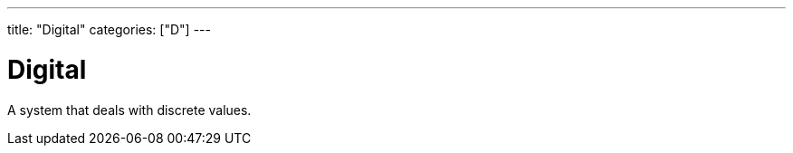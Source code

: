 ---
title: "Digital"
categories: ["D"]
---

= Digital

A system that deals with discrete values.
